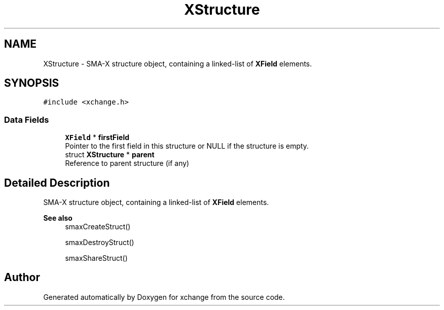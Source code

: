 .TH "XStructure" 3 "Version v1.0" "xchange" \" -*- nroff -*-
.ad l
.nh
.SH NAME
XStructure \- SMA-X structure object, containing a linked-list of \fBXField\fP elements\&.  

.SH SYNOPSIS
.br
.PP
.PP
\fC#include <xchange\&.h>\fP
.SS "Data Fields"

.in +1c
.ti -1c
.RI "\fBXField\fP * \fBfirstField\fP"
.br
.RI "Pointer to the first field in this structure or NULL if the structure is empty\&. "
.ti -1c
.RI "struct \fBXStructure\fP * \fBparent\fP"
.br
.RI "Reference to parent structure (if any) "
.in -1c
.SH "Detailed Description"
.PP 
SMA-X structure object, containing a linked-list of \fBXField\fP elements\&. 


.PP
\fBSee also\fP
.RS 4
smaxCreateStruct() 
.PP
smaxDestroyStruct() 
.PP
smaxShareStruct() 
.RE
.PP


.SH "Author"
.PP 
Generated automatically by Doxygen for xchange from the source code\&.
